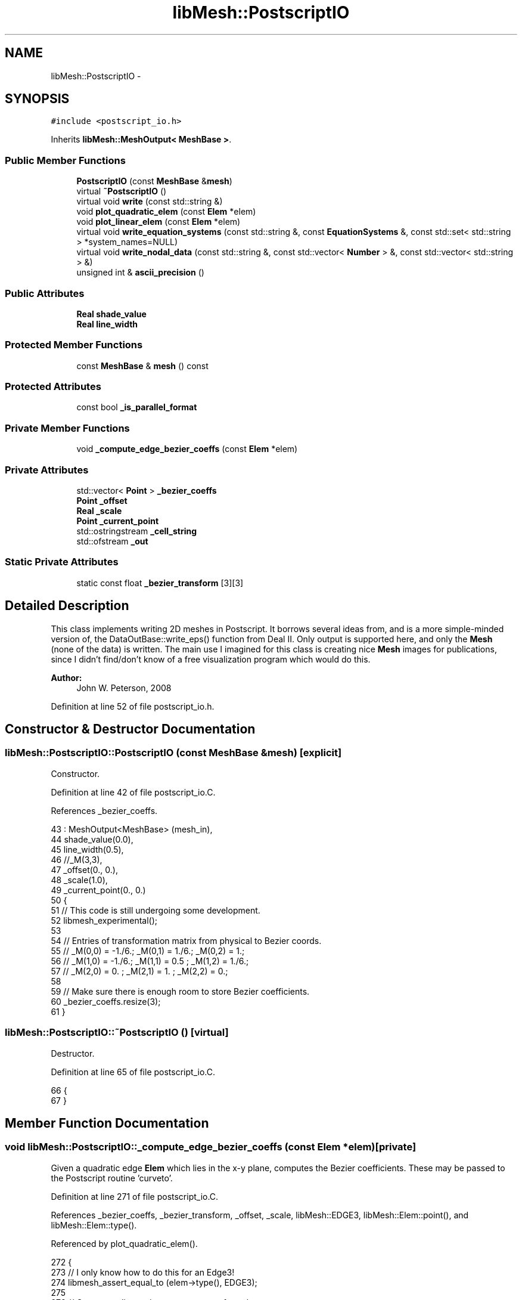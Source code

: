 .TH "libMesh::PostscriptIO" 3 "Tue May 6 2014" "libMesh" \" -*- nroff -*-
.ad l
.nh
.SH NAME
libMesh::PostscriptIO \- 
.SH SYNOPSIS
.br
.PP
.PP
\fC#include <postscript_io\&.h>\fP
.PP
Inherits \fBlibMesh::MeshOutput< MeshBase >\fP\&.
.SS "Public Member Functions"

.in +1c
.ti -1c
.RI "\fBPostscriptIO\fP (const \fBMeshBase\fP &\fBmesh\fP)"
.br
.ti -1c
.RI "virtual \fB~PostscriptIO\fP ()"
.br
.ti -1c
.RI "virtual void \fBwrite\fP (const std::string &)"
.br
.ti -1c
.RI "void \fBplot_quadratic_elem\fP (const \fBElem\fP *elem)"
.br
.ti -1c
.RI "void \fBplot_linear_elem\fP (const \fBElem\fP *elem)"
.br
.ti -1c
.RI "virtual void \fBwrite_equation_systems\fP (const std::string &, const \fBEquationSystems\fP &, const std::set< std::string > *system_names=NULL)"
.br
.ti -1c
.RI "virtual void \fBwrite_nodal_data\fP (const std::string &, const std::vector< \fBNumber\fP > &, const std::vector< std::string > &)"
.br
.ti -1c
.RI "unsigned int & \fBascii_precision\fP ()"
.br
.in -1c
.SS "Public Attributes"

.in +1c
.ti -1c
.RI "\fBReal\fP \fBshade_value\fP"
.br
.ti -1c
.RI "\fBReal\fP \fBline_width\fP"
.br
.in -1c
.SS "Protected Member Functions"

.in +1c
.ti -1c
.RI "const \fBMeshBase\fP & \fBmesh\fP () const"
.br
.in -1c
.SS "Protected Attributes"

.in +1c
.ti -1c
.RI "const bool \fB_is_parallel_format\fP"
.br
.in -1c
.SS "Private Member Functions"

.in +1c
.ti -1c
.RI "void \fB_compute_edge_bezier_coeffs\fP (const \fBElem\fP *elem)"
.br
.in -1c
.SS "Private Attributes"

.in +1c
.ti -1c
.RI "std::vector< \fBPoint\fP > \fB_bezier_coeffs\fP"
.br
.ti -1c
.RI "\fBPoint\fP \fB_offset\fP"
.br
.ti -1c
.RI "\fBReal\fP \fB_scale\fP"
.br
.ti -1c
.RI "\fBPoint\fP \fB_current_point\fP"
.br
.ti -1c
.RI "std::ostringstream \fB_cell_string\fP"
.br
.ti -1c
.RI "std::ofstream \fB_out\fP"
.br
.in -1c
.SS "Static Private Attributes"

.in +1c
.ti -1c
.RI "static const float \fB_bezier_transform\fP [3][3]"
.br
.in -1c
.SH "Detailed Description"
.PP 
This class implements writing 2D meshes in Postscript\&. It borrows several ideas from, and is a more simple-minded version of, the DataOutBase::write_eps() function from Deal II\&. Only output is supported here, and only the \fBMesh\fP (none of the data) is written\&. The main use I imagined for this class is creating nice \fBMesh\fP images for publications, since I didn't find/don't know of a free visualization program which would do this\&.
.PP
\fBAuthor:\fP
.RS 4
John W\&. Peterson, 2008 
.RE
.PP

.PP
Definition at line 52 of file postscript_io\&.h\&.
.SH "Constructor & Destructor Documentation"
.PP 
.SS "libMesh::PostscriptIO::PostscriptIO (const \fBMeshBase\fP &mesh)\fC [explicit]\fP"
Constructor\&. 
.PP
Definition at line 42 of file postscript_io\&.C\&.
.PP
References _bezier_coeffs\&.
.PP
.nf
43   : MeshOutput<MeshBase> (mesh_in),
44     shade_value(0\&.0),
45     line_width(0\&.5),
46     //_M(3,3),
47     _offset(0\&., 0\&.),
48     _scale(1\&.0),
49     _current_point(0\&., 0\&.)
50 {
51   // This code is still undergoing some development\&.
52   libmesh_experimental();
53 
54   // Entries of transformation matrix from physical to Bezier coords\&.
55   // _M(0,0) = -1\&./6\&.;    _M(0,1) = 1\&./6\&.;    _M(0,2) = 1\&.;
56   // _M(1,0) = -1\&./6\&.;    _M(1,1) = 0\&.5  ;    _M(1,2) = 1\&./6\&.;
57   // _M(2,0) = 0\&.    ;    _M(2,1) = 1\&.   ;    _M(2,2) = 0\&.;
58 
59   // Make sure there is enough room to store Bezier coefficients\&.
60   _bezier_coeffs\&.resize(3);
61 }
.fi
.SS "libMesh::PostscriptIO::~PostscriptIO ()\fC [virtual]\fP"
Destructor\&. 
.PP
Definition at line 65 of file postscript_io\&.C\&.
.PP
.nf
66 {
67 }
.fi
.SH "Member Function Documentation"
.PP 
.SS "void libMesh::PostscriptIO::_compute_edge_bezier_coeffs (const \fBElem\fP *elem)\fC [private]\fP"
Given a quadratic edge \fBElem\fP which lies in the x-y plane, computes the Bezier coefficients\&. These may be passed to the Postscript routine 'curveto'\&. 
.PP
Definition at line 271 of file postscript_io\&.C\&.
.PP
References _bezier_coeffs, _bezier_transform, _offset, _scale, libMesh::EDGE3, libMesh::Elem::point(), and libMesh::Elem::type()\&.
.PP
Referenced by plot_quadratic_elem()\&.
.PP
.nf
272 {
273   // I only know how to do this for an Edge3!
274   libmesh_assert_equal_to (elem->type(), EDGE3);
275 
276   // Get x-coordinates into an array, transform them,
277   // and repeat for y\&.
278   float
279     phys_coords[3] = {0\&., 0\&., 0\&.},
280     bez_coords[3]  = {0\&., 0\&., 0\&.};
281 
282     for (unsigned int i=0; i<2; ++i)
283       {
284         // Initialize vectors\&.  Physical coordinates are initialized
285         // by their postscript-scaled values\&.
286         for (unsigned int j=0; j<3; ++j)
287           {
288             phys_coords[j] = (elem->point(j)(i) - _offset(i)) * _scale;
289             bez_coords[j] = 0\&.; // zero out result vector
290           }
291 
292         // Multiply matrix times vector
293         for (unsigned int j=0; j<3; ++j)
294           for (unsigned int k=0; k<3; ++k)
295             bez_coords[j] += _bezier_transform[j][k]*phys_coords[k];
296 
297         // Store result in _bezier_coeffs
298         for (unsigned int j=0; j<3; ++j)
299           _bezier_coeffs[j](i) = phys_coords[j];
300       }
301 }
.fi
.SS "unsigned int& \fBlibMesh::MeshOutput\fP< \fBMeshBase\fP  >::ascii_precision ()\fC [inherited]\fP"
Return/set the precision to use when writing ASCII files\&.
.PP
By default we use numeric_limits<Real>::digits10 + 2, which should be enough to write out to ASCII and get the exact same Real back when reading in\&. 
.PP
Referenced by libMesh::TecplotIO::write_ascii(), libMesh::GMVIO::write_ascii_new_impl(), and libMesh::GMVIO::write_ascii_old_impl()\&.
.SS "const \fBMeshBase\fP & \fBlibMesh::MeshOutput\fP< \fBMeshBase\fP  >::mesh () const\fC [protected]\fP, \fC [inherited]\fP"
Returns the object as a read-only reference\&. 
.PP
Referenced by libMesh::FroIO::write(), libMesh::DivaIO::write(), libMesh::TecplotIO::write(), write(), libMesh::MEDITIO::write(), libMesh::EnsightIO::write(), libMesh::TecplotIO::write_ascii(), libMesh::TecplotIO::write_binary(), libMesh::TecplotIO::write_nodal_data(), libMesh::MEDITIO::write_nodal_data(), and libMesh::GnuPlotIO::write_solution()\&.
.SS "void libMesh::PostscriptIO::plot_linear_elem (const \fBElem\fP *elem)"
Draws an element with straight lines 
.PP
Definition at line 197 of file postscript_io\&.C\&.
.PP
References _cell_string, _current_point, _offset, _out, _scale, libMesh::Elem::n_vertices(), libMesh::Elem::point(), and shade_value\&.
.PP
Referenced by write()\&.
.PP
.nf
198 {
199   // Clear the string contents\&.  Yes, this really is how you do that\&.\&.\&.
200   _cell_string\&.str("");
201 
202   // The general strategy is:
203   // 1\&.) Use m  := {moveto} to go to vertex 0\&.
204   // 2\&.) Use l  := {lineto} commands to draw lines to vertex 1, 2, \&.\&.\&. N-1\&.
205   // 3a\&.) Use lx := {lineto closepath stroke} command at  vertex N to draw the last line\&.
206   // 3b\&.)     lf := {lineto closepath fill} command to shade the cell just drawn
207   // All of our 2D elements' vertices are numbered in counterclockwise order,
208   // so we can just draw them in the same order\&.
209 
210   // 1\&.)
211   _current_point = (elem->point(0) - _offset) * _scale;
212   _cell_string << _current_point(0) << " " << _current_point(1) << " "; // write x y
213   _cell_string << "m ";
214 
215   // 2\&.)
216   const unsigned int nv=elem->n_vertices();
217   for (unsigned int v=1; v<nv-1; ++v)
218     {
219       _current_point = (elem->point(v) - _offset) * _scale;
220       _cell_string << _current_point(0) << " " << _current_point(1) << " "; // write x y
221       _cell_string << "l ";
222     }
223 
224   // 3\&.)
225   _current_point = (elem->point(nv-1) - _offset) * _scale;
226   _cell_string << _current_point(0) << " " << _current_point(1) << " "; // write x y
227 
228   // We draw the shaded (interior) parts first, if applicable\&.
229   if (shade_value > 0\&.0)
230     _out << shade_value << " sg " << _cell_string\&.str() << "lf\n";
231 
232   // Draw the black lines (I guess we will always do this)
233   _out << "0 sg " << _cell_string\&.str() << "lx\n";
234 }
.fi
.SS "void libMesh::PostscriptIO::plot_quadratic_elem (const \fBElem\fP *elem)"
Draws an element with Bezier curves 
.PP
Definition at line 239 of file postscript_io\&.C\&.
.PP
References _bezier_coeffs, _compute_edge_bezier_coeffs(), _current_point, _offset, _out, _scale, libMesh::Elem::build_side(), libMesh::EDGE3, libMesh::AutoPtr< Tp >::get(), libMesh::Elem::n_sides(), and side\&.
.PP
.nf
240 {
241   for (unsigned int ns=0; ns<elem->n_sides(); ++ns)
242     {
243       // Build the quadratic side
244       AutoPtr<Elem> side = elem->build_side(ns);
245 
246       // Be sure it's quadratic (Edge2)\&.  Eventually we could
247       // handle cubic elements as well\&.\&.\&.
248       libmesh_assert_equal_to ( side->type(), EDGE3 );
249 
250       _out << "0 sg ";
251 
252       // Move to the first point on this side\&.
253       _current_point = (side->point(0) - _offset) * _scale;
254       _out << _current_point(0) << " " << _current_point(1) << " "; // write x y
255       _out << "m ";
256 
257       // Compute _bezier_coeffs for this edge\&.  This fills up
258       // the _bezier_coeffs vector\&.
259       this->_compute_edge_bezier_coeffs(side\&.get());
260 
261       // Print curveto path to file
262       for (unsigned int i=0; i<_bezier_coeffs\&.size(); ++i)
263         _out << _bezier_coeffs[i](0) << " " << _bezier_coeffs[i](1) << " ";
264       _out << " cs\n";
265     }
266 }
.fi
.SS "void libMesh::PostscriptIO::write (const std::string &fname)\fC [virtual]\fP"
This method implements writing a mesh to a specified file\&. 
.PP
Implements \fBlibMesh::MeshOutput< MeshBase >\fP\&.
.PP
Definition at line 71 of file postscript_io\&.C\&.
.PP
References libMesh::MeshOutput< MeshBase >::_is_parallel_format, _offset, _out, _scale, libMesh::MeshBase::active_elements_begin(), libMesh::MeshBase::active_elements_end(), libMesh::MeshTools::bounding_box(), libMesh::libmesh_assert_greater(), line_width, libMesh::MeshOutput< MeshBase >::mesh(), libMesh::MeshOutput< MT >::mesh(), libMesh::MeshBase::mesh_dimension(), plot_linear_elem(), libMesh::processor_id(), and libMesh::Real\&.
.PP
.nf
72 {
73   // We may need to gather a ParallelMesh to output it, making that
74   // const qualifier in our constructor a dirty lie
75   MeshSerializer serialize(const_cast<MeshBase&>(this->mesh()), !_is_parallel_format);
76 
77   if (this->mesh()\&.processor_id() == 0)
78     {
79       // Get a constant reference to the mesh\&.
80       const MeshBase& the_mesh = MeshOutput<MeshBase>::mesh();
81 
82       // Only works in 2D
83       libmesh_assert_equal_to (the_mesh\&.mesh_dimension(), 2);
84 
85       // Create output file stream\&.
86       // _out is now a private member of the class\&.
87       _out\&.open(fname\&.c_str());
88 
89       // Make sure it opened correctly
90       if (!_out\&.good())
91         libmesh_file_error(fname\&.c_str());
92 
93       // The mesh bounding box gives us info about what the
94       // Postscript bounding box should be\&.
95       MeshTools::BoundingBox bbox = MeshTools::bounding_box(the_mesh);
96 
97       // Add a little extra padding to the "true" bounding box so
98       // that we can still see the boundary
99       const Real percent_padding = 0\&.01;
100       const Real dx=bbox\&.second(0)-bbox\&.first(0); libmesh_assert_greater (dx, 0\&.0);
101       const Real dy=bbox\&.second(1)-bbox\&.first(1); libmesh_assert_greater (dy, 0\&.0);
102 
103       const Real x_min = bbox\&.first(0)  - percent_padding*dx;
104       const Real y_min = bbox\&.first(1)  - percent_padding*dy;
105       const Real x_max = bbox\&.second(0) + percent_padding*dx;
106       const Real y_max = bbox\&.second(1) + percent_padding*dy;
107 
108       // Width of the output as given in postscript units\&.
109       // This usually is given by the strange unit 1/72 inch\&.
110       // A width of 300 represents a size of roughly 10 cm\&.
111       const Real width = 300;
112       _scale = width / (x_max-x_min);
113       _offset(0) = x_min;
114       _offset(1) = y_min;
115 
116       // Header writing stuff stolen from Deal\&.II
117       std::time_t  time1= std::time (0);
118       std::tm     *time = std::localtime(&time1);
119       _out << "%!PS-Adobe-2\&.0 EPSF-1\&.2" << '\n'
120         //<< "%!PS-Adobe-1\&.0" << '\n' // Lars' PS version
121            << "%%Filename: " << fname << '\n'
122            << "%%Title: LibMesh Output" << '\n'
123            << "%%Creator: LibMesh: A C++ finite element library" << '\n'
124            << "%%Creation Date: "
125            << time->tm_year+1900 << "/"
126            << time->tm_mon+1 << "/"
127            << time->tm_mday << " - "
128            << time->tm_hour << ":"
129            << std::setw(2) << time->tm_min << ":"
130            << std::setw(2) << time->tm_sec << '\n'
131            << "%%BoundingBox: "
132         // lower left corner
133            << "0 0 "
134         // upper right corner
135            << static_cast<unsigned int>( rint((x_max-x_min) * _scale ))
136            << ' '
137            << static_cast<unsigned int>( rint((y_max-y_min) * _scale ))
138            << '\n';
139 
140       // define some abbreviations to keep
141       // the output small:
142       // m=move turtle to
143       // l=define a line
144       // s=set rgb color
145       // sg=set gray value
146       // lx=close the line and plot the line
147       // lf=close the line and fill the interior
148       _out << "/m {moveto} bind def"      << '\n'
149            << "/l {lineto} bind def"      << '\n'
150            << "/s {setrgbcolor} bind def" << '\n'
151            << "/sg {setgray} bind def"    << '\n'
152            << "/cs {curveto stroke} bind def" << '\n'
153            << "/lx {lineto closepath stroke} bind def" << '\n'
154            << "/lf {lineto closepath fill} bind def"   << '\n';
155 
156       _out << "%%EndProlog" << '\n';
157       //  << '\n';
158 
159       // Set line width in the postscript file\&.
160       _out << line_width << " setlinewidth" << '\n';
161 
162       // Set line cap and join options
163       _out << "1 setlinecap" << '\n';
164       _out << "1 setlinejoin" << '\n';
165 
166       // allow only five digits for output (instead of the default
167       // six); this should suffice even for fine grids, but reduces
168       // the file size significantly
169       _out << std::setprecision (5);
170 
171       // Loop over the active elements, draw lines for the edges\&.  We
172       // draw even quadratic elements with straight sides, i\&.e\&. a straight
173       // line sits between each pair of vertices\&.  Also we draw every edge
174       // for an element regardless of the fact that it may overlap with
175       // another\&.  This would probably be a useful optimization\&.\&.\&.
176       MeshBase::const_element_iterator       el     = the_mesh\&.active_elements_begin();
177       const MeshBase::const_element_iterator end_el = the_mesh\&.active_elements_end();
178       for ( ; el != end_el; ++el)
179         {
180           //const Elem* elem = *el;
181 
182           this->plot_linear_elem(*el);
183           //this->plot_quadratic_elem(*el); // Experimental
184         }
185 
186       // Issue the showpage command, and we're done\&.
187       _out << "showpage" << std::endl;
188 
189     } // end if (this->mesh()\&.processor_id() == 0)
190 }
.fi
.SS "virtual void \fBlibMesh::MeshOutput\fP< \fBMeshBase\fP  >::write_equation_systems (const std::string &, const \fBEquationSystems\fP &, const std::set< std::string > *system_names = \fCNULL\fP)\fC [virtual]\fP, \fC [inherited]\fP"
This method implements writing a mesh with data to a specified file where the data is taken from the \fCEquationSystems\fP object\&. 
.PP
Referenced by libMesh::Nemesis_IO::write_timestep(), and libMesh::ExodusII_IO::write_timestep()\&.
.SS "virtual void \fBlibMesh::MeshOutput\fP< \fBMeshBase\fP  >::write_nodal_data (const std::string &, const std::vector< \fBNumber\fP > &, const std::vector< std::string > &)\fC [inline]\fP, \fC [virtual]\fP, \fC [inherited]\fP"
This method implements writing a mesh with nodal data to a specified file where the nodal data and variable names are provided\&. 
.PP
Reimplemented in \fBlibMesh::ExodusII_IO\fP, \fBlibMesh::GMVIO\fP, \fBlibMesh::Nemesis_IO\fP, \fBlibMesh::GmshIO\fP, \fBlibMesh::VTKIO\fP, \fBlibMesh::UCDIO\fP, \fBlibMesh::MEDITIO\fP, \fBlibMesh::GnuPlotIO\fP, and \fBlibMesh::TecplotIO\fP\&.
.PP
Definition at line 98 of file mesh_output\&.h\&.
.PP
.nf
101   { libmesh_error(); }
.fi
.SH "Member Data Documentation"
.PP 
.SS "std::vector<\fBPoint\fP> libMesh::PostscriptIO::_bezier_coeffs\fC [private]\fP"
Vector containing 3 points corresponding to Bezier coefficients, as computed by _compute_edge_bezier_coeffs\&. 
.PP
Definition at line 119 of file postscript_io\&.h\&.
.PP
Referenced by _compute_edge_bezier_coeffs(), plot_quadratic_elem(), and PostscriptIO()\&.
.SS "const float libMesh::PostscriptIO::_bezier_transform\fC [static]\fP, \fC [private]\fP"
\fBInitial value:\fP
.PP
.nf
=
  {
    {-1\&.f/6\&.f, 1\&.f/6\&.f, 1\&.},
    {-1\&.f/6\&.f, 0\&.5,     1\&.f/6\&.f},
    {0\&.,       1\&.,      0\&.}
  }
.fi
Coefficients of the transformation from physical-space edge coordinates to Bezier basis coefficients\&. Transforms x and y separately\&. 
.PP
Definition at line 113 of file postscript_io\&.h\&.
.PP
Referenced by _compute_edge_bezier_coeffs()\&.
.SS "std::ostringstream libMesh::PostscriptIO::_cell_string\fC [private]\fP"
Drawing style-independent data for a single cell\&. This can be used as a temporary buffer for storing data which may be sent to the output stream multiple times\&. 
.PP
Definition at line 141 of file postscript_io\&.h\&.
.PP
Referenced by plot_linear_elem()\&.
.SS "\fBPoint\fP libMesh::PostscriptIO::_current_point\fC [private]\fP"
A point object used for temporary calculations 
.PP
Definition at line 134 of file postscript_io\&.h\&.
.PP
Referenced by plot_linear_elem(), and plot_quadratic_elem()\&.
.SS "const bool \fBlibMesh::MeshOutput\fP< \fBMeshBase\fP  >::_is_parallel_format\fC [protected]\fP, \fC [inherited]\fP"
Flag specifying whether this format is parallel-capable\&. If this is false (default) I/O is only permitted when the mesh has been serialized\&. 
.PP
Definition at line 126 of file mesh_output\&.h\&.
.PP
Referenced by libMesh::FroIO::write(), libMesh::DivaIO::write(), write(), and libMesh::EnsightIO::write()\&.
.SS "\fBPoint\fP libMesh::PostscriptIO::_offset\fC [private]\fP"
Amount to add to every (x,y) point to place it in Postscript coordinates\&. 
.PP
Definition at line 124 of file postscript_io\&.h\&.
.PP
Referenced by _compute_edge_bezier_coeffs(), plot_linear_elem(), plot_quadratic_elem(), and write()\&.
.SS "std::ofstream libMesh::PostscriptIO::_out\fC [private]\fP"
Output file stream which will be opened when the file name is known 
.PP
Definition at line 146 of file postscript_io\&.h\&.
.PP
Referenced by plot_linear_elem(), plot_quadratic_elem(), and write()\&.
.SS "\fBReal\fP libMesh::PostscriptIO::_scale\fC [private]\fP"
Amount by which to stretch each point to place it in Postscript coordinates\&. 
.PP
Definition at line 129 of file postscript_io\&.h\&.
.PP
Referenced by _compute_edge_bezier_coeffs(), plot_linear_elem(), plot_quadratic_elem(), and write()\&.
.SS "\fBReal\fP libMesh::PostscriptIO::line_width"
Control the thickness of the lines used\&. 0\&.5 is a reasonable default for printed images, but you may need to decrease this value (or choose it adaptively) when there are very slim cells present in the mesh\&. 
.PP
Definition at line 87 of file postscript_io\&.h\&.
.PP
Referenced by write()\&.
.SS "\fBReal\fP libMesh::PostscriptIO::shade_value"
Controls greyscale shading of cells\&. By default this value is 0\&.0 (which actually corresponds to black) and this indicates 'no shading' i\&.e\&. only mesh lines will be drawn\&. Any other value in (0,1] will cause the cells to be grey-shaded to some degree, with higher values being lighter\&. A value of 0\&.75 gives decent results\&. 
.PP
Definition at line 79 of file postscript_io\&.h\&.
.PP
Referenced by plot_linear_elem()\&.

.SH "Author"
.PP 
Generated automatically by Doxygen for libMesh from the source code\&.
